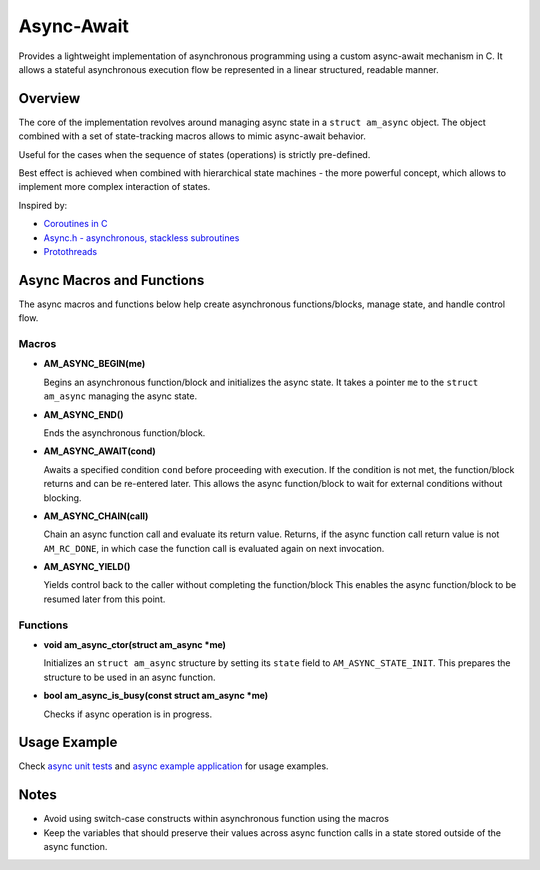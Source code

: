 ===========
Async-Await
===========

Provides a lightweight implementation of asynchronous programming using
a custom async-await mechanism in C. It allows a stateful asynchronous
execution flow be represented in a linear structured, readable manner.

Overview
========

The core of the implementation revolves around managing async state
in a ``struct am_async`` object. The object combined with a set of
state-tracking macros allows to mimic async-await behavior.

Useful for the cases when the sequence of states (operations) is strictly
pre-defined.

Best effect is achieved when combined with hierarchical state machines -
the more powerful concept, which allows to implement more complex interaction
of states.

Inspired by:

- `Coroutines in C <https://www.chiark.greenend.org.uk/~sgtatham/coroutines.html>`_
- `Async.h - asynchronous, stackless subroutines <https://github.com/naasking/async.h>`_
- `Protothreads <https://dunkels.com/adam/pt/>`_

Async Macros and Functions
==========================

The async macros and functions below help create asynchronous functions/blocks,
manage state, and handle control flow.

Macros
------

- **AM_ASYNC_BEGIN(me)**

  Begins an asynchronous function/block and initializes the async state.
  It takes a pointer ``me`` to the ``struct am_async`` managing the async state.

- **AM_ASYNC_END()**

  Ends the asynchronous function/block.

- **AM_ASYNC_AWAIT(cond)**

  Awaits a specified condition ``cond`` before proceeding with execution.
  If the condition is not met, the function/block returns and can be re-entered later.
  This allows the async function/block to wait for external conditions without blocking.

- **AM_ASYNC_CHAIN(call)**

  Chain an async function call and evaluate its return value.
  Returns, if the async function call return value is not ``AM_RC_DONE``,
  in which case the function call is evaluated again on next invocation.

- **AM_ASYNC_YIELD()**

  Yields control back to the caller without completing the function/block
  This enables the async function/block to be resumed later from this point.

Functions
---------

- **void am_async_ctor(struct am_async *me)**

  Initializes an ``struct am_async`` structure by setting its ``state`` field
  to ``AM_ASYNC_STATE_INIT``. This prepares the structure to be used in
  an async function.

- **bool am_async_is_busy(const struct am_async *me)**

  Checks if async operation is in progress.

Usage Example
=============

Check `async unit tests <https://github.com/adel-mamin/amast/blob/main/libs/async/test.c>`_ and
`async example application <https://github.com/adel-mamin/amast/blob/main/apps/examples/async/main.c>`_
for usage examples.

Notes
=====

- Avoid using switch-case constructs within asynchronous function
  using the macros
- Keep the variables that should preserve their values across async
  function calls in a state stored outside of the async function.

